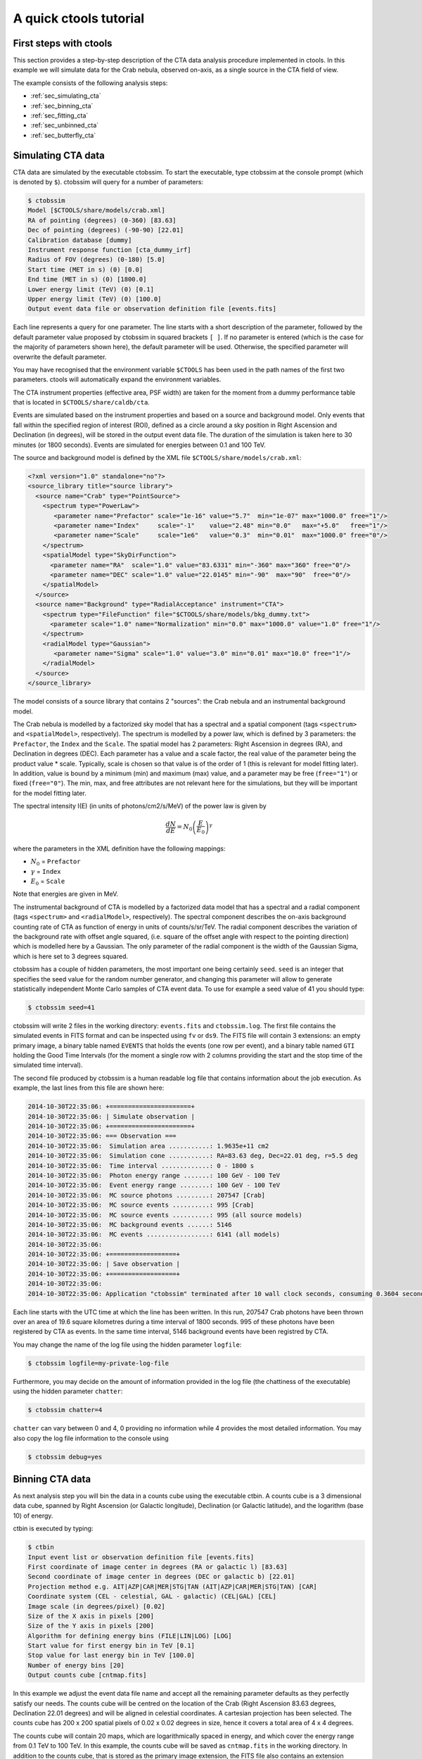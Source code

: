 A quick ctools tutorial
-----------------------

First steps with ctools
~~~~~~~~~~~~~~~~~~~~~~~

This section provides a step-by-step description of the CTA data analysis
procedure implemented in ctools. In this example we will simulate data for
the Crab nebula, observed on-axis, as a single source in the CTA field of 
view.

The example consists of the following analysis steps:

- :ref:`sec_simulating_cta`

- :ref:`sec_binning_cta`

- :ref:`sec_fitting_cta`

- :ref:`sec_unbinned_cta`

- :ref:`sec_butterfly_cta`


.. _sec_simulating_cta:

Simulating CTA data
~~~~~~~~~~~~~~~~~~~

CTA data are simulated by the executable ctobssim. To start the executable,
type ctobssim at the console prompt (which is denoted by ``$``). ctobssim
will query for a number of parameters:

.. code-block:: bash

  $ ctobssim
  Model [$CTOOLS/share/models/crab.xml] 
  RA of pointing (degrees) (0-360) [83.63] 
  Dec of pointing (degrees) (-90-90) [22.01] 
  Calibration database [dummy] 
  Instrument response function [cta_dummy_irf] 
  Radius of FOV (degrees) (0-180) [5.0] 
  Start time (MET in s) (0) [0.0] 
  End time (MET in s) (0) [1800.0] 
  Lower energy limit (TeV) (0) [0.1] 
  Upper energy limit (TeV) (0) [100.0] 
  Output event data file or observation definition file [events.fits] 

Each line represents a query for one parameter. The line starts with a short
description of the parameter, followed by the default parameter value proposed
by ctobssim in squared brackets ``[ ]``. If no parameter is entered (which
is the case for the majority of parameters shown here), the default parameter
will be used. Otherwise, the specified parameter will overwrite the
default parameter.

You may have recognised that the environment variable ``$CTOOLS`` has 
been used in the path names of the first two parameters. ctools will 
automatically expand the environment variables.

The CTA instrument properties (effective area, PSF width) are taken for
the moment from a dummy performance table that is located in
``$CTOOLS/share/caldb/cta``.

Events are simulated based on the instrument properties and based on a
source and background model. Only events that fall within the specified
region of interest (ROI), defined as a circle around a sky position in
Right Ascension and Declination (in degrees), will be stored in the output
event data file. The duration of the simulation is taken here to 30 minutes
(or 1800 seconds). Events are simulated for energies between 0.1 and 100 TeV.

The source and background model is defined by the XML file
``$CTOOLS/share/models/crab.xml``:

.. code-block:: xml

  <?xml version="1.0" standalone="no"?>
  <source_library title="source library">
    <source name="Crab" type="PointSource">
      <spectrum type="PowerLaw">
         <parameter name="Prefactor" scale="1e-16" value="5.7"  min="1e-07" max="1000.0" free="1"/>
         <parameter name="Index"     scale="-1"    value="2.48" min="0.0"   max="+5.0"   free="1"/>
         <parameter name="Scale"     scale="1e6"   value="0.3"  min="0.01"  max="1000.0" free="0"/>
      </spectrum>
      <spatialModel type="SkyDirFunction">
        <parameter name="RA"  scale="1.0" value="83.6331" min="-360" max="360" free="0"/>
        <parameter name="DEC" scale="1.0" value="22.0145" min="-90"  max="90"  free="0"/>
      </spatialModel>
    </source>
    <source name="Background" type="RadialAcceptance" instrument="CTA">
      <spectrum type="FileFunction" file="$CTOOLS/share/models/bkg_dummy.txt">
        <parameter scale="1.0" name="Normalization" min="0.0" max="1000.0" value="1.0" free="1"/>
      </spectrum>
      <radialModel type="Gaussian">
         <parameter name="Sigma" scale="1.0" value="3.0" min="0.01" max="10.0" free="1"/>
      </radialModel>
    </source>
  </source_library>

The model consists of a source library that contains 2 "sources": the Crab
nebula and an instrumental background model.

The Crab nebula is modelled by a factorized sky model that has a spectral
and a spatial component (tags ``<spectrum>`` and ``<spatialModel>``,
respectively). The spectrum is modelled by a power law, which is defined by 
3 parameters: the ``Prefactor``, the ``Index`` and the ``Scale``.
The spatial model has 2 parameters: Right Ascension in degrees (RA), and 
Declination in degrees (DEC). Each parameter has a value and a scale factor, 
the real value of the parameter being the product value * scale. Typically,
scale is chosen so that value is of the order of 1 (this is relevant for 
model fitting later). In addition, value is bound by a minimum (min) and 
maximum (max) value, and a parameter may be free (``free="1"``) or fixed
(``free="0"``). The min, max, and free attributes are not relevant here for
the simulations, but they will be important for the model fitting later.

The spectral intensity I(E) (in units of photons/cm2/s/MeV) of the power
law is given by 

.. math::
    \frac{dN}{dE} = N_0 \left( \frac{E}{E_0} \right)^{\gamma}

where the parameters in the XML definition have the following mappings:

* :math:`N_0` = ``Prefactor``
* :math:`\gamma` = ``Index``
* :math:`E_0` = ``Scale``

Note that energies are given in MeV.

The instrumental background of CTA is modelled by a factorized data model
that has a spectral and a radial component (tags ``<spectrum>`` and
``<radialModel>``, respectively). The spectral component describes the 
on-axis background counting rate of CTA as function of energy in units of 
counts/s/sr/TeV. The radial component describes the variation of the 
background rate with offset angle squared, (i.e. square of the offset angle 
with respect to the pointing direction) which is modelled here by a Gaussian. 
The only parameter of the radial component is the width of the Gaussian Sigma, 
which is here set to 3 degrees squared.

ctobssim has a couple of hidden parameters, the most important one being
certainly ``seed``. ``seed`` is an integer that specifies the seed value
for the random number generator, and changing this parameter will allow to
generate statistically independent Monte Carlo samples of CTA event data.
To use for example a seed value of 41 you should type:

.. code-block:: bash

  $ ctobssim seed=41

ctobssim will write 2 files in the working directory: ``events.fits`` and
``ctobssim.log``. The first file contains the simulated events in FITS 
format and can be inspected using ``fv`` or ``ds9``. The FITS file will 
contain 3 extensions: an empty primary image, a binary table named 
``EVENTS`` that holds the events (one row per event), and a binary table
named ``GTI`` holding the Good Time Intervals (for the moment a single row
with 2 columns providing the start and the stop time of the simulated time
interval).

The second file produced by ctobssim is a human readable log file that
contains information about the job execution. As example, the last lines
from this file are shown here:

.. code-block:: xml

  2014-10-30T22:35:06: +======================+
  2014-10-30T22:35:06: | Simulate observation |
  2014-10-30T22:35:06: +======================+
  2014-10-30T22:35:06: === Observation ===
  2014-10-30T22:35:06:  Simulation area ...........: 1.9635e+11 cm2
  2014-10-30T22:35:06:  Simulation cone ...........: RA=83.63 deg, Dec=22.01 deg, r=5.5 deg
  2014-10-30T22:35:06:  Time interval .............: 0 - 1800 s
  2014-10-30T22:35:06:  Photon energy range .......: 100 GeV - 100 TeV
  2014-10-30T22:35:06:  Event energy range ........: 100 GeV - 100 TeV
  2014-10-30T22:35:06:  MC source photons .........: 207547 [Crab]
  2014-10-30T22:35:06:  MC source events ..........: 995 [Crab]
  2014-10-30T22:35:06:  MC source events ..........: 995 (all source models)
  2014-10-30T22:35:06:  MC background events ......: 5146
  2014-10-30T22:35:06:  MC events .................: 6141 (all models)
  2014-10-30T22:35:06: 
  2014-10-30T22:35:06: +==================+
  2014-10-30T22:35:06: | Save observation |
  2014-10-30T22:35:06: +==================+
  2014-10-30T22:35:06: 
  2014-10-30T22:35:06: Application "ctobssim" terminated after 10 wall clock seconds, consuming 0.3604 seconds of CPU time.

Each line starts with the UTC time at which the line has been written. In
this run, 207547 Crab photons have been thrown over an area of 19.6 square
kilometres during a time interval of 1800 seconds. 995 of these photons have
been registered by CTA as events. In the same time interval, 5146 background
events have been registred by CTA.

You may change the name of the log file using the hidden parameter 
``logfile``:

.. code-block:: bash

  $ ctobssim logfile=my-private-log-file

Furthermore, you may decide on the amount of information provided in the 
log file (the chattiness of the executable) using the hidden parameter 
``chatter``:

.. code-block:: bash

  $ ctobssim chatter=4

``chatter`` can vary between 0 and 4, 0 providing no information while 4 
provides the most detailed information. You may also copy the log file 
information to the console using

.. code-block:: bash

  $ ctobssim debug=yes

.. _sec_binning_cta:

Binning CTA data
~~~~~~~~~~~~~~~~

As next analysis step you will bin the data in a counts cube using the
executable ctbin. A counts cube is a 3 dimensional data cube, spanned by
Right Ascension (or Galactic longitude), Declination (or Galactic latitude),
and the logarithm (base 10) of energy.

ctbin is executed by typing:

.. code-block:: bash

  $ ctbin
  Input event list or observation definition file [events.fits]
  First coordinate of image center in degrees (RA or galactic l) [83.63] 
  Second coordinate of image center in degrees (DEC or galactic b) [22.01] 
  Projection method e.g. AIT|AZP|CAR|MER|STG|TAN (AIT|AZP|CAR|MER|STG|TAN) [CAR] 
  Coordinate system (CEL - celestial, GAL - galactic) (CEL|GAL) [CEL] 
  Image scale (in degrees/pixel) [0.02] 
  Size of the X axis in pixels [200] 
  Size of the Y axis in pixels [200] 
  Algorithm for defining energy bins (FILE|LIN|LOG) [LOG] 
  Start value for first energy bin in TeV [0.1] 
  Stop value for last energy bin in TeV [100.0] 
  Number of energy bins [20] 
  Output counts cube [cntmap.fits]

In this example we adjust the event data file name and accept all the
remaining parameter defaults as they perfectly satisfy our needs. The counts
cube will be centred on the location of the Crab (Right Ascension 83.63 degrees,
Declination 22.01 degrees) and will be aligned in celestial coordinates. A 
cartesian projection has been selected. The counts cube has 200 x 200 spatial
pixels of 0.02 x 0.02 degrees in size, hence it covers a total area of 4 x 4 
degrees.

The counts cube will contain 20 maps, which are logarithmically spaced
in energy, and which cover the energy range from 0.1 TeV to 100 TeV. In this
example, the counts cube will be saved as ``cntmap.fits`` in the working
directory. In addition to the counts cube, that is stored as the primary
image extension, the FITS file also contains an extension named ``EBOUNDS``
that defines the energy boundaries that were used, and an extension ``GTI``
that defines the Good Time Intervals that have been used. The following
image shows the resulting FITS file. The ``EBOUNDS`` table has 20 rows, one
for each energy bin, while the ``GTI`` table has just a single row, indicating
the start and stop time of the simulated data.

.. figure:: cntmap-fits.jpg
   :width: 100%

   *Counts cube FITS file*


An image of the first bin, covering the energy range 100 - 141 GeV, is 
shown below:

.. figure:: cntmap-map.jpg
   :width: 50%

   *Counts cube for first energy bin*


For illustration, the last few lines of the log file ``ctbin.log`` are 
reproduced below:

.. code-block:: xml

  2014-10-30T22:39:35: +====================+
  2014-10-30T22:39:35: | Binned observation |
  2014-10-30T22:39:35: +====================+
  2014-10-30T22:39:35: === GObservations ===
  2014-10-30T22:39:35:  Number of observations ....: 1
  2014-10-30T22:39:35:  Number of predicted events : 0
  2014-10-30T22:39:35: === GCTAObservation ===
  2014-10-30T22:39:35:  Name ......................: 
  2014-10-30T22:39:35:  Identifier ................: 
  2014-10-30T22:39:35:  Instrument ................: CTA
  2014-10-30T22:39:35:  Event file ................: events.fits
  2014-10-30T22:39:35:  Event type ................: CountsMap
  2014-10-30T22:39:35:  Statistics ................: Poisson
  2014-10-30T22:39:35:  Ontime ....................: 1800 s
  2014-10-30T22:39:35:  Livetime ..................: 1710 s
  2014-10-30T22:39:35:  Deadtime correction .......: 0.95
  2014-10-30T22:39:35: === GCTAPointing ===
  2014-10-30T22:39:35:  Pointing direction ........: (RA,Dec)=(83.63,22.01)
  2014-10-30T22:39:35:  Response function .........: undefined
  2014-10-30T22:39:35: === GCTAEventCube ===
  2014-10-30T22:39:35:  Number of events ..........: 5542
  2014-10-30T22:39:35:  Number of elements ........: 800000
  2014-10-30T22:39:35:  Number of pixels ..........: 40000
  2014-10-30T22:39:35:  Number of energy bins .....: 20
  2014-10-30T22:39:35:  Time interval .............: 0 - 1800 sec
  2014-10-30T22:39:35: 
  2014-10-30T22:39:35: +==================+
  2014-10-30T22:39:35: | Save observation |
  2014-10-30T22:39:35: +==================+
  2014-10-30T22:39:36: 
  2014-10-30T22:39:36: Application "ctbin" terminated after 18 wall clock seconds, consuming 0.308684 seconds of CPU time.

From the 6141 events that have been simulated and stored in the 
``events.fits`` file, 5542 lie within the cube boundaries and are thus put
into the resulting counts cube. The counts cube is stored in a cartesian
projection in a World Coordinate System (WCS) compliant format.


.. _sec_fitting_cta:

Fitting CTA data
~~~~~~~~~~~~~~~~

Now we are ready to fit the simulated data with a model. For simplicity
we use in this example the same model that we used to simulate the data
with ctobssim. Model fitting is done using the executable ctlike, and we
do the fit by typing:

.. code-block:: bash

  $ ctlike
  Event list, counts cube or observation definition file [events.fits] cntmap.fits
  Calibration database [dummy] 
  Instrument response function [cta_dummy_irf] 
  Source model [$CTOOLS/share/models/crab.xml] 
  Source model output file [crab_results.xml]

Fitting of the data is done in *binned* mode, which means that the events
have been binned into a counts cube and the fit computes the log-likelihood
function by summing over all 200 x 200 x 20 bins of the counts cube. There is
an alternative method, the so called *unbinned* mode, where the events are
not binned into a counts cube and the log-likelihood is computed directly by
summing over all events. We will explore the *unbinned* mode later.

One of the parameters given to ctlike is a source model output file
(we specified ``crab_results.xml`` in the example), and this file will be
a copy of the model XML file where the parameter values have been replaced
by the fit results. In addition, the statistical uncertainties are added
for each fitted parameter using the attribute error. Below we show the XML 
result file that has been produced by the run:

.. code-block:: xml

  <?xml version="1.0" encoding="UTF-8" standalone="no"?>
  <source_library title="source library">
    <source name="Crab" type="PointSource">
      <spectrum type="PowerLaw">
        <parameter name="Prefactor" value="6.07928" error="0.204582" scale="1e-16" min="1e-07" max="1000" free="1" />
        <parameter name="Index" value="2.5009" error="0.0252057" scale="-1" min="0" max="5" free="1" />
        <parameter name="Scale" value="0.3" scale="1e+06" min="0.01" max="1000" free="0" />
      </spectrum>
      <spatialModel type="SkyDirFunction">
        <parameter name="RA" value="83.6331" scale="1" min="-360" max="360" free="0" />
        <parameter name="DEC" value="22.0145" scale="1" min="-90" max="90" free="0" />
      </spatialModel>
    </source>
    <source name="Background" type="RadialAcceptance" instrument="CTA">
      <spectrum type="FileFunction" file="$CTOOLS/share/models/bkg_dummy.txt">
        <parameter name="Normalization" value="0.990708" error="0.0192887" scale="1" min="0" max="1000" free="1" />
      </spectrum>
      <radialModel type="Gaussian">
        <parameter name="Sigma" value="3.02523" error="0.0594117" scale="1" min="0.01" max="10" free="1" />
      </radialModel>
    </source>
  </source_library>

In this example, the ``Prefactor`` and ``Index`` of the spectral model for the
Crab as well as the ``Normalization`` and ``Sigma`` parameter of the radial
acceptance model have been fitted (all parameters having the attribute 
``free="1"`` are fitted).

To get more details about the model fitting you can inspect the log file.
Below the last lines of the ctlike.log log file that has been produced by
this run:

.. code-block:: xml

  2014-10-30T22:41:08: +=================================+
  2014-10-30T22:41:08: | Maximum likelihood optimisation |
  2014-10-30T22:41:08: +=================================+
  2014-10-30T22:41:09:  >Iteration   0: -logL=22752.553, Lambda=1.0e-03
  2014-10-30T22:41:11:  >Iteration   1: -logL=22750.640, Lambda=1.0e-03, delta=1.913, max(|grad|)=-0.941594 [Index:3]
  2014-10-30T22:41:12:  >Iteration   2: -logL=22750.632, Lambda=1.0e-04, delta=0.008, max(|grad|)=-0.079270 [Index:3]
  2014-10-30T22:41:14:  >Iteration   3: -logL=22750.632, Lambda=1.0e-05, delta=0.000, max(|grad|)=-0.003073 [Index:3]
  2014-10-30T22:41:16: 
  2014-10-30T22:41:16: +=========================================+
  2014-10-30T22:41:16: | Maximum likelihood optimization results |
  2014-10-30T22:41:16: +=========================================+
  2014-10-30T22:41:16: === GOptimizerLM ===
  2014-10-30T22:41:16:  Optimized function value ..: 22750.632
  2014-10-30T22:41:16:  Absolute precision ........: 0.005
  2014-10-30T22:41:16:  Optimization status .......: converged
  2014-10-30T22:41:16:  Number of parameters ......: 9
  2014-10-30T22:41:16:  Number of free parameters .: 4
  2014-10-30T22:41:16:  Number of iterations ......: 3
  2014-10-30T22:41:16:  Lambda ....................: 1e-06
  2014-10-30T22:41:16: 
  2014-10-30T22:41:16: +=========================================+
  2014-10-30T22:41:16: | Maximum likelihood optimization results |
  2014-10-30T22:41:16: +=========================================+
  2014-10-30T22:41:16: === GOptimizerLM ===
  2014-10-30T22:41:16:  Optimized function value ..: 22750.632
  2014-10-30T22:41:16:  Absolute precision ........: 0.005
  2014-10-30T22:41:16:  Optimization status .......: converged
  2014-10-30T22:41:16:  Number of parameters ......: 9
  2014-10-30T22:41:16:  Number of free parameters .: 4
  2014-10-30T22:41:16:  Number of iterations ......: 3
  2014-10-30T22:41:16:  Lambda ....................: 1e-06
  2014-10-30T22:41:16:  Maximum log likelihood ....: -22750.632
  2014-10-30T22:41:16:  Observed events  (Nobs) ...: 5542.000
  2014-10-30T22:41:16:  Predicted events (Npred) ..: 5542.000 (Nobs - Npred = 3.3498e-06)
  2014-10-30T22:41:16: === GModels ===
  2014-10-30T22:41:16:  Number of models ..........: 2
  2014-10-30T22:41:16:  Number of parameters ......: 9
  2014-10-30T22:41:16: === GModelSky ===
  2014-10-30T22:41:16:  Name ......................: Crab
  2014-10-30T22:41:16:  Instruments ...............: all
  2014-10-30T22:41:16:  Instrument scale factors ..: unity
  2014-10-30T22:41:16:  Observation identifiers ...: all
  2014-10-30T22:41:16:  Model type ................: PointSource
  2014-10-30T22:41:16:  Model components ..........: "SkyDirFunction" * "PowerLaw" * "Constant"
  2014-10-30T22:41:16:  Number of parameters ......: 6
  2014-10-30T22:41:16:  Number of spatial par's ...: 2
  2014-10-30T22:41:16:   RA .......................: 83.6331 [-360,360] deg (fixed,scale=1)
  2014-10-30T22:41:16:   DEC ......................: 22.0145 [-90,90] deg (fixed,scale=1)
  2014-10-30T22:41:16:  Number of spectral par's ..: 3
  2014-10-30T22:41:16:   Prefactor ................: 6.07928e-16 +/- 2.04582e-17 [1e-23,1e-13] ph/cm2/s/MeV (free,scale=1e-16,gradient)
  2014-10-30T22:41:16:   Index ....................: -2.5009 +/- 0.0252057 [-0,-5]  (free,scale=-1,gradient)
  2014-10-30T22:41:16:   PivotEnergy ..............: 300000 [10000,1e+09] MeV (fixed,scale=1e+06,gradient)
  2014-10-30T22:41:16:  Number of temporal par's ..: 1
  2014-10-30T22:41:16:   Constant .................: 1 (relative value) (fixed,scale=1,gradient)
  2014-10-30T22:41:16: === GCTAModelRadialAcceptance ===
  2014-10-30T22:41:16:  Name ......................: Background
  2014-10-30T22:41:16:  Instruments ...............: CTA
  2014-10-30T22:41:16:  Instrument scale factors ..: unity
  2014-10-30T22:41:16:  Observation identifiers ...: all
  2014-10-30T22:41:16:  Model type ................: "Gaussian" * "FileFunction" * "Constant"
  2014-10-30T22:41:16:  Number of parameters ......: 3
  2014-10-30T22:41:16:  Number of radial par's ....: 1
  2014-10-30T22:41:16:   Sigma ....................: 3.02523 +/- 0.0594117 [0.01,10] deg2 (free,scale=1,gradient)
  2014-10-30T22:41:16:  Number of spectral par's ..: 1
  2014-10-30T22:41:16:   Normalization ............: 0.990708 +/- 0.0192887 [0,1000]  (free,scale=1,gradient)
  2014-10-30T22:41:16:  Number of temporal par's ..: 1
  2014-10-30T22:41:16:   Constant .................: 1 (relative value) (fixed,scale=1,gradient)
  2014-10-30T22:41:16: 
  2014-10-30T22:41:16: +==============+
  2014-10-30T22:41:16: | Save results |
  2014-10-30T22:41:16: +==============+
  2014-10-30T22:41:16: 
  2014-10-30T22:41:16: Application "ctlike" terminated after 22 wall clock seconds, consuming 8.54182 seconds of CPU time.

The maximum likelihood optimizer required 3 iterations to converge. This
is pretty fast, but recall that we used the same model file for the simulation
and for fitting, hence the initial parameter values were already very close
to the best fitting values. To see the impact of the initial parameters on
the fit result, you may re-run ctlike using another copy of the model XML file
where you change the value attributes of the parameters that should be 
fitted. You will see that the optimizer requires a couple of more iterations,
but it should converge to the same solution (provided that the initial values
are not too far of the best fitting values).


.. _sec_unbinned_cta:

Doing an unbinned analysis
~~~~~~~~~~~~~~~~~~~~~~~~~~

As gamma-ray events are rare, the counts cubes generated by ctbin will in
general be sparse, having many empty pixels, in particular at high energies.
An alternative analysis technique consists of working directly on the event
list without binning the events in a counts cube. We will see the benefit of
such an analysis later once you re-run ctlike in unbinned mode.

For unbinned analysis you first have to define the data space region over
which the analysis is done. This is similiar to the ctbin step in binned
analysis where you defined the size of the counts cube, the energy range, and
the time interval. For unbinned analysis you have no such thing as a counts
cube, but you have to define over which region of the data space the selected
events are spread (because the ctools have to integrate over this region to
compute the total number of predicted events in the data space that you
analyse). Furthermore, you have to define what energy range is covered, and
what time interval is spanned by the data. All this is done by the executable
ctselect, which replaces the ctbin step in an unbinned analysis.

ctselect performs an event selection by choosing only events within a given
region-of-interest (ROI), within a given energy band, and within a given
time interval from the input event list. The ROI is a circular region on
the sky, for which you define the centre (in celestial coordinates) and the
radius. Such a circular ROI is sometimes also called an acceptance cone. The
following example shows how to run ctselect:


.. code-block:: bash

  $ ctselect
  Input event list or observation definition file [events.fits] 
  RA for ROI centre (degrees) (0-360) [83.63] 
  Dec for ROI centre (degrees) (-90-90) [22.01] 
  Radius of ROI (degrees) (0-180) [3.0] 
  Start time (CTA MET in seconds) (0) [0.0] 
  End time (CTA MET in seconds) (0) [0.0] 
  Lower energy limit (TeV) (0) [0.1] 
  Upper energy limit (TeV) (0) [100.0] 
  Output event list or observation definition file [selected_events.fits] 

ctselect takes the input event list ``events.fits``, performs an event
selection, and writes the selected event into the file 
``selected_events.fits``. The parameters it will query for are the centre
of the ROI, the radius of the ROI, the start and stop time (in seconds),
and the energy lower and upper limits (in TeV). The event selection information
is also written as a set of data selection keywords to the output events
file ``selected_events.fits``, by respecting the same syntax that has been
implemented for Fermi/LAT. The following image is a screen dump of the data
selection keywords that have been written to the ``EVENTS`` header in the
file ``selected_events.fits``:

.. figure:: dskeys.jpg
   :width: 60%

   *Data selection keywords*

It is important for unbinned analysis that these data selection keywords
exist. If they don't exist, ctlike will not execute in unbinned mode.

Below some lines of the ``ctselect.log`` file that show the data selection 
part:

.. code-block:: xml

  2014-10-30T22:44:01: +=================+
  2014-10-30T22:44:01: | Event selection |
  2014-10-30T22:44:01: +=================+
  2014-10-30T22:44:01: === Observation ===
  2014-10-30T22:44:02:  Requested energy range ....: 0.1 - 100 TeV
  2014-10-30T22:44:02:  Energy range of data ......: 0.1 - 100 TeV
  2014-10-30T22:44:02:  Selected energy range .....: 0.1 - 100 TeV
  2014-10-30T22:44:02:  Requested ROI .............: Centre(RA,DEC)=(83.63, 22.01) deg, Radius=3 deg
  2014-10-30T22:44:02:  ROI of data ...............: Centre(RA,DEC)=(83.63, 22.01) deg, Radius=5 deg
  2014-10-30T22:44:02:  Selected ROI ..............: Centre(RA,DEC)=(83.63, 22.01) deg, Radius=3 deg
  2014-10-30T22:44:02:  cfitsio selection .........: ENERGY >= 0.10000000 && ENERGY <= 100.00000000 && ANGSEP(83.630000,22.010000,RA,DEC) <= 3.000000
  2014-10-30T22:44:02:  FITS filename .............: /var/tmp/tmp.0.VSaNXN[EVENTS][ENERGY >= 0.10000000 && ENERGY <= 100.00000000 && ANGSEP(83.630000,22.010000,RA,DEC) <= 3.000000]
 
Now that you have selected the events of interest, you can run ctlike in 
unbinned mode. To do this you have to specify the selected event list 
instead of the counts cube:

.. code-block:: bash

  $ ctlike
  Event list, counts cube or observation definition file [cntmap.fits] selected_events.fits
  Calibration database [dummy] 
  Instrument response function [cta_dummy_irf] 
  Source model [$CTOOLS/share/models/crab.xml] 
  Source model output file [crab_results.xml] 

You will recognise that ctlike runs much faster in unbinned mode compared
to binned mode. This is understandable as the selected event list contains
only 6127 events, while the binned counts cube we used before had 
200 x 200 x 20 = 800000 pixels. As unbinned maximum likelihood fitting loops
over the events (while binned maximum likelihood loops over the pixels),
there are much less operations to perform in unbinned than in binned mode
(there is some additional overhead in unbinned mode that comes from
integrating the models over the region of interest, yet this is negligible
compared to the operations needed when looping over the pixels). So as long
as you work with short event lists, unbinned mode is faster. Unbinned ctlike
should also be more precise as no binning is performed, hence there is no
loss of information due to histogramming.

Below you see the corresponding output from the ctlike.log file. The fitted
parameters are essentially identical to the ones found in binned mode.
The slight difference with respect to the binned analysis may be explained
by the different event sample that has been used for the analysis: while 
binned likelihood works on rectangular counts cubes, unbinned likelihood works
on circular event selection regions. It is thus not possible to select exactly
the same events for both analyses.

.. code-block:: xml

  2014-10-30T22:55:43: +=================================+
  2014-10-30T22:55:43: | Maximum likelihood optimisation |
  2014-10-30T22:55:43: +=================================+
  2014-10-30T22:55:43:  >Iteration   0: -logL=44400.561, Lambda=1.0e-03
  2014-10-30T22:55:43:  >Iteration   1: -logL=44396.253, Lambda=1.0e-03, delta=4.308, max(|grad|)=9.645475 [Sigma:6]
  2014-10-30T22:55:43:  >Iteration   2: -logL=44396.162, Lambda=1.0e-04, delta=0.091, max(|grad|)=-0.336139 [Sigma:6]
  2014-10-30T22:55:43:  >Iteration   3: -logL=44396.162, Lambda=1.0e-05, delta=0.000, max(|grad|)=0.005603 [Sigma:6]
  2014-10-30T22:55:43: 
  2014-10-30T22:55:43: +=========================================+
  2014-10-30T22:55:43: | Maximum likelihood optimization results |
  2014-10-30T22:55:43: +=========================================+
  2014-10-30T22:55:43: === GOptimizerLM ===
  2014-10-30T22:55:43:  Optimized function value ..: 44396.162
  2014-10-30T22:55:43:  Absolute precision ........: 0.005
  2014-10-30T22:55:43:  Optimization status .......: converged
  2014-10-30T22:55:43:  Number of parameters ......: 9
  2014-10-30T22:55:43:  Number of free parameters .: 4
  2014-10-30T22:55:43:  Number of iterations ......: 3
  2014-10-30T22:55:43:  Lambda ....................: 1e-06
  2014-10-30T22:55:43:  Maximum log likelihood ....: -44396.162
  2014-10-30T22:55:43:  Observed events  (Nobs) ...: 6127.000
  2014-10-30T22:55:43:  Predicted events (Npred) ..: 6127.000 (Nobs - Npred = 0.000141861)
  2014-10-30T22:55:43: === GModels ===
  2014-10-30T22:55:43:  Number of models ..........: 2
  2014-10-30T22:55:43:  Number of parameters ......: 9
  2014-10-30T22:55:43: === GModelSky ===
  2014-10-30T22:55:43:  Name ......................: Crab
  2014-10-30T22:55:43:  Instruments ...............: all
  2014-10-30T22:55:43:  Instrument scale factors ..: unity
  2014-10-30T22:55:43:  Observation identifiers ...: all
  2014-10-30T22:55:43:  Model type ................: PointSource
  2014-10-30T22:55:43:  Model components ..........: "SkyDirFunction" * "PowerLaw" * "Constant"
  2014-10-30T22:55:43:  Number of parameters ......: 6
  2014-10-30T22:55:43:  Number of spatial par's ...: 2
  2014-10-30T22:55:43:   RA .......................: 83.6331 [-360,360] deg (fixed,scale=1)
  2014-10-30T22:55:43:   DEC ......................: 22.0145 [-90,90] deg (fixed,scale=1)
  2014-10-30T22:55:43:  Number of spectral par's ..: 3
  2014-10-30T22:55:43:   Prefactor ................: 6.13326e-16 +/- 2.05738e-17 [1e-23,1e-13] ph/cm2/s/MeV (free,scale=1e-16,gradient)
  2014-10-30T22:55:43:   Index ....................: -2.5057 +/- 0.0250818 [-0,-5]  (free,scale=-1,gradient)
  2014-10-30T22:55:43:   PivotEnergy ..............: 300000 [10000,1e+09] MeV (fixed,scale=1e+06,gradient)
  2014-10-30T22:55:43:  Number of temporal par's ..: 1
  2014-10-30T22:55:43:   Constant .................: 1 (relative value) (fixed,scale=1,gradient)
  2014-10-30T22:55:43: === GCTAModelRadialAcceptance ===
  2014-10-30T22:55:43:  Name ......................: Background
  2014-10-30T22:55:43:  Instruments ...............: CTA
  2014-10-30T22:55:43:  Instrument scale factors ..: unity
  2014-10-30T22:55:43:  Observation identifiers ...: all
  2014-10-30T22:55:43:  Model type ................: "Gaussian" * "FileFunction" * "Constant"
  2014-10-30T22:55:43:  Number of parameters ......: 3
  2014-10-30T22:55:43:  Number of radial par's ....: 1
  2014-10-30T22:55:43:   Sigma ....................: 3.04429 +/- 0.0330229 [0.01,10] deg2 (free,scale=1,gradient)
  2014-10-30T22:55:43:  Number of spectral par's ..: 1
  2014-10-30T22:55:43:   Normalization ............: 0.996765 +/- 0.0175227 [0,1000]  (free,scale=1,gradient)
  2014-10-30T22:55:43:  Number of temporal par's ..: 1
  2014-10-30T22:55:43:   Constant .................: 1 (relative value) (fixed,scale=1,gradient)
  2014-10-30T22:55:43: 
  2014-10-30T22:55:43: +==============+
  2014-10-30T22:55:43: | Save results |
  2014-10-30T22:55:43: +==============+
  2014-10-30T22:55:43: 
  2014-10-30T22:55:43: Application "ctlike" terminated after 5 wall clock seconds, consuming 0.246747 seconds of CPU time.


.. _sec_butterfly_cta:

Calculate and visualise butterfly
~~~~~~~~~~~~~~~~~~~~~~~~~~~~~~~~~

To visualise the analysis results retrieved above, one can calculate the
confidence band of the spectral fit. The tool ctbutterfly takes the optimised
source model as input. It takes the covariance matrix from the fit to conduct a
Gaussian error propagation for each energy value. It will write the 
butterfly information into an ASCII file.
The following example shows how to compute such a butterfly from the command
line.

.. code-block:: bash

  $ ctbutterfly
  Input event list, cube or observation definition file [events.fits] 
  Calibration database [dummy] 
  Instrument response function [cta_dummy_irf] 
  Source model [$CTOOLS/share/models/crab.xml] crab_results.xml
  Source of interest [Crab] 
  Start value for first energy bin in TeV [0.1] 
  Stop value for last energy bin in TeV [100.0] 
  Output ascii file [butterfly.txt]

Below some lines of the ``ctbutterfly.log``:

.. code-block:: xml

  2014-10-30T17:51:39: +===========================+
  2014-10-30T17:51:39: | Compute covariance matrix |
  2014-10-30T17:51:39: +===========================+
  2014-10-30T17:51:39: 
  2014-10-30T17:51:39: +====================+
  2014-10-30T17:51:39: | Generate butterfly |
  2014-10-30T17:51:39: +====================+
  2014-10-30T17:51:39: 
  2014-10-30T17:51:39: +========================+
  2014-10-30T17:51:39: | Save Butterfly to file |
  2014-10-30T17:51:39: +========================+
  2014-10-30T17:51:39: 
  2014-10-30T17:51:39: Application "ctbutterfly" terminated after 15 wall clock seconds, consuming 0.051253 seconds of CPU time.

Now that you have computed the confidence band of the spectral fit and 
that you will have an ASCII file named ``butterfly.txt`` on disk you can
visualise the butterfly using the script ``show_butterfly.py`` that is 
in the ctools ``example`` folder. You will need matplotlib on your system
to make this work. To launch the script, type:

.. code-block:: bash

  python $CTOOLS/share/examples/python/show_butterfly.py butterfly.txt
	
This will result in a canvas which should look like the following:

.. figure:: butterfly.jpg
   :width: 60%

   *Confidence band of the fit*
 